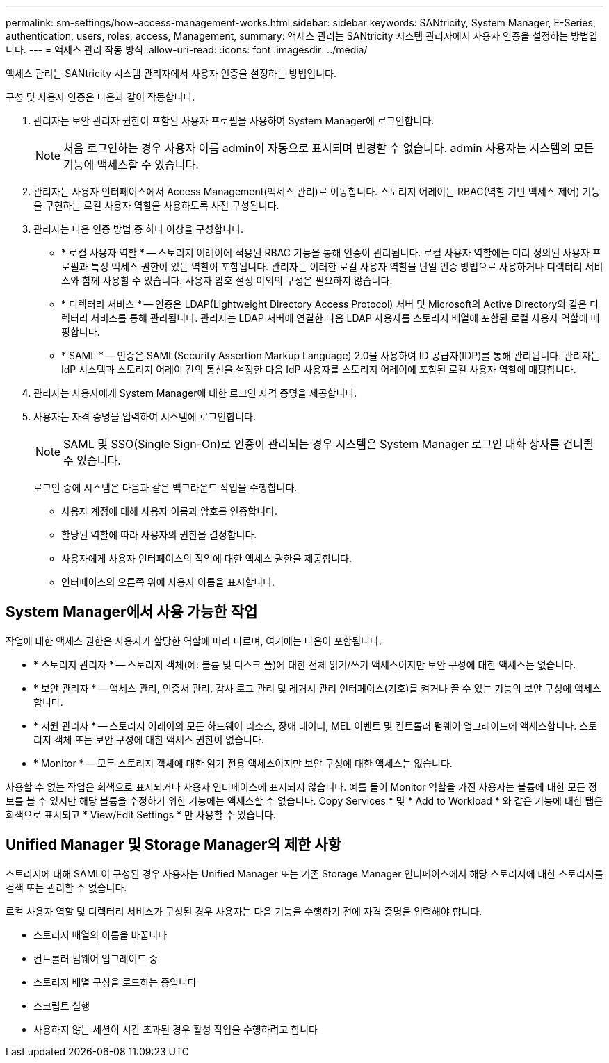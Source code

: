 ---
permalink: sm-settings/how-access-management-works.html 
sidebar: sidebar 
keywords: SANtricity, System Manager, E-Series, authentication, users, roles, access, Management, 
summary: 액세스 관리는 SANtricity 시스템 관리자에서 사용자 인증을 설정하는 방법입니다. 
---
= 액세스 관리 작동 방식
:allow-uri-read: 
:icons: font
:imagesdir: ../media/


[role="lead"]
액세스 관리는 SANtricity 시스템 관리자에서 사용자 인증을 설정하는 방법입니다.

구성 및 사용자 인증은 다음과 같이 작동합니다.

. 관리자는 보안 관리자 권한이 포함된 사용자 프로필을 사용하여 System Manager에 로그인합니다.
+
[NOTE]
====
처음 로그인하는 경우 사용자 이름 admin이 자동으로 표시되며 변경할 수 없습니다. admin 사용자는 시스템의 모든 기능에 액세스할 수 있습니다.

====
. 관리자는 사용자 인터페이스에서 Access Management(액세스 관리)로 이동합니다. 스토리지 어레이는 RBAC(역할 기반 액세스 제어) 기능을 구현하는 로컬 사용자 역할을 사용하도록 사전 구성됩니다.
. 관리자는 다음 인증 방법 중 하나 이상을 구성합니다.
+
** * 로컬 사용자 역할 * -- 스토리지 어레이에 적용된 RBAC 기능을 통해 인증이 관리됩니다. 로컬 사용자 역할에는 미리 정의된 사용자 프로필과 특정 액세스 권한이 있는 역할이 포함됩니다. 관리자는 이러한 로컬 사용자 역할을 단일 인증 방법으로 사용하거나 디렉터리 서비스와 함께 사용할 수 있습니다. 사용자 암호 설정 이외의 구성은 필요하지 않습니다.
** * 디렉터리 서비스 * -- 인증은 LDAP(Lightweight Directory Access Protocol) 서버 및 Microsoft의 Active Directory와 같은 디렉터리 서비스를 통해 관리됩니다. 관리자는 LDAP 서버에 연결한 다음 LDAP 사용자를 스토리지 배열에 포함된 로컬 사용자 역할에 매핑합니다.
** * SAML * -- 인증은 SAML(Security Assertion Markup Language) 2.0을 사용하여 ID 공급자(IDP)를 통해 관리됩니다. 관리자는 IdP 시스템과 스토리지 어레이 간의 통신을 설정한 다음 IdP 사용자를 스토리지 어레이에 포함된 로컬 사용자 역할에 매핑합니다.


. 관리자는 사용자에게 System Manager에 대한 로그인 자격 증명을 제공합니다.
. 사용자는 자격 증명을 입력하여 시스템에 로그인합니다.
+
[NOTE]
====
SAML 및 SSO(Single Sign-On)로 인증이 관리되는 경우 시스템은 System Manager 로그인 대화 상자를 건너뛸 수 있습니다.

====
+
로그인 중에 시스템은 다음과 같은 백그라운드 작업을 수행합니다.

+
** 사용자 계정에 대해 사용자 이름과 암호를 인증합니다.
** 할당된 역할에 따라 사용자의 권한을 결정합니다.
** 사용자에게 사용자 인터페이스의 작업에 대한 액세스 권한을 제공합니다.
** 인터페이스의 오른쪽 위에 사용자 이름을 표시합니다.






== System Manager에서 사용 가능한 작업

작업에 대한 액세스 권한은 사용자가 할당한 역할에 따라 다르며, 여기에는 다음이 포함됩니다.

* * 스토리지 관리자 * -- 스토리지 객체(예: 볼륨 및 디스크 풀)에 대한 전체 읽기/쓰기 액세스이지만 보안 구성에 대한 액세스는 없습니다.
* * 보안 관리자 * -- 액세스 관리, 인증서 관리, 감사 로그 관리 및 레거시 관리 인터페이스(기호)를 켜거나 끌 수 있는 기능의 보안 구성에 액세스합니다.
* * 지원 관리자 * -- 스토리지 어레이의 모든 하드웨어 리소스, 장애 데이터, MEL 이벤트 및 컨트롤러 펌웨어 업그레이드에 액세스합니다. 스토리지 객체 또는 보안 구성에 대한 액세스 권한이 없습니다.
* * Monitor * -- 모든 스토리지 객체에 대한 읽기 전용 액세스이지만 보안 구성에 대한 액세스는 없습니다.


사용할 수 없는 작업은 회색으로 표시되거나 사용자 인터페이스에 표시되지 않습니다. 예를 들어 Monitor 역할을 가진 사용자는 볼륨에 대한 모든 정보를 볼 수 있지만 해당 볼륨을 수정하기 위한 기능에는 액세스할 수 없습니다. Copy Services * 및 * Add to Workload * 와 같은 기능에 대한 탭은 회색으로 표시되고 * View/Edit Settings * 만 사용할 수 있습니다.



== Unified Manager 및 Storage Manager의 제한 사항

스토리지에 대해 SAML이 구성된 경우 사용자는 Unified Manager 또는 기존 Storage Manager 인터페이스에서 해당 스토리지에 대한 스토리지를 검색 또는 관리할 수 없습니다.

로컬 사용자 역할 및 디렉터리 서비스가 구성된 경우 사용자는 다음 기능을 수행하기 전에 자격 증명을 입력해야 합니다.

* 스토리지 배열의 이름을 바꿉니다
* 컨트롤러 펌웨어 업그레이드 중
* 스토리지 배열 구성을 로드하는 중입니다
* 스크립트 실행
* 사용하지 않는 세션이 시간 초과된 경우 활성 작업을 수행하려고 합니다

